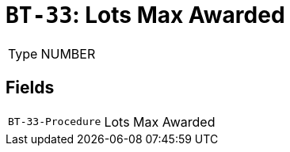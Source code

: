 = `BT-33`: Lots Max Awarded
:navtitle: Business Terms

[horizontal]
Type:: NUMBER

== Fields
[horizontal]
  `BT-33-Procedure`:: Lots Max Awarded
